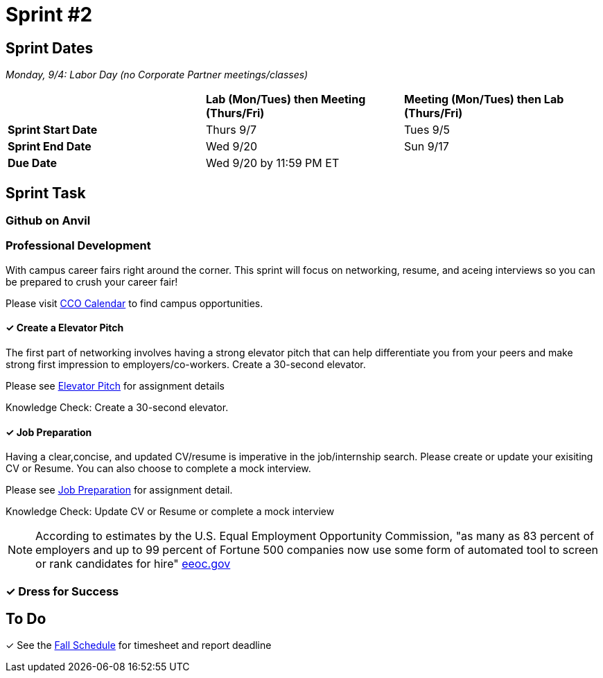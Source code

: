 = Sprint #2

== Sprint Dates

_Monday, 9/4:  Labor Day (no Corporate Partner meetings/classes)_

[cols="<.^1,^.^1,^.^1"]
|===

| |*Lab (Mon/Tues) then Meeting (Thurs/Fri)* |*Meeting (Mon/Tues) then Lab (Thurs/Fri)*

|*Sprint Start Date*
|Thurs 9/7
|Tues 9/5

|*Sprint End Date*
|Wed 9/20
|Sun 9/17

|*Due Date*
2+| Wed 9/20 by 11:59 PM ET

|===

== Sprint Task

=== Github on Anvil



=== Professional Development

With campus career fairs right around the corner. This sprint will focus on networking, resume, and aceing interviews so you can be prepared to crush your career fair!

Please visit https://www.cco.purdue.edu/Calendar/[CCO Calendar] to find campus opportunities.

==== &#10003; Create a Elevator Pitch

The first part of networking involves having a strong elevator pitch that can help differentiate you from your peers and make strong first impression to employers/co-workers. Create a 30-second elevator.

Please see xref:fall2023/sprint_2_material/elevator_pitch.adoc[Elevator Pitch] for assignment details

Knowledge Check: Create a 30-second elevator.

==== &#10003; Job Preparation

Having a clear,concise, and updated CV/resume is imperative in the job/internship search. Please create or update your exisiting CV or Resume. You can also choose to complete a mock interview.


Please see xref:fall2023/sprint_2_material/job_prep.adoc[Job Preparation] for assignment detail.

Knowledge Check: Update CV or Resume or complete a mock interview

[NOTE]
====
According to estimates by the U.S. Equal Employment Opportunity Commission, "as many as 83 percent of employers and up to 99 percent of Fortune 500 companies now use some form of automated tool to screen or rank candidates for hire" https://www.eeoc.gov/meetings/meeting-january-31-2023-navigating-employment-discrimination-ai-and-automated-systems-new/transcript[eeoc.gov]
====

=== &#10003; Dress for Success




== To Do

&#10003; See the xref:fall2023/schedule.adoc[Fall Schedule] for timesheet and report deadline
